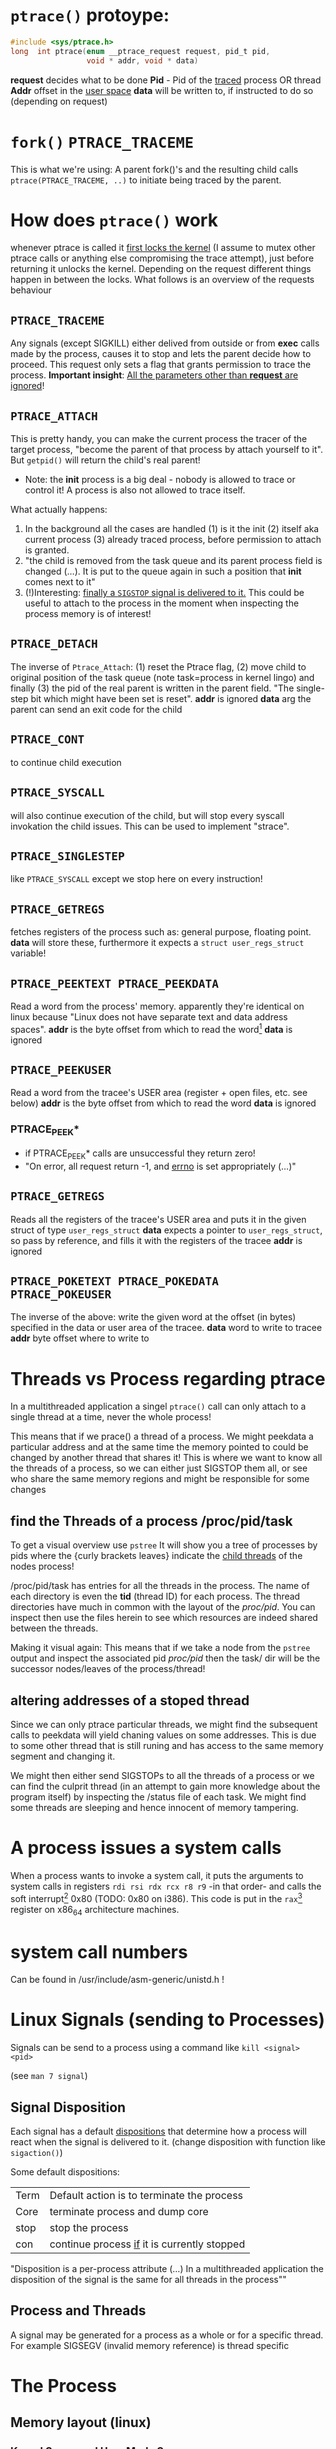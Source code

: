 # sources             http://tldp.org/LDP/LGNET/81/sandeep.html
#                     http://www.linuxjournal.com/article/6210
#                     http://www.hep.wisc.edu/~pinghc/Process_Memory.htm
#                     cffi manual
#                     https://software.intel.com/en-us/articles/introduction-to-x64-assembly
#                     https://en.wikipedia.org/wiki/X86_assembly_language#Syntax
#                     http://duartes.org/gustavo/blog/post/anatomy-of-a-program-in-memory/



* =ptrace()= protoype:
  #+BEGIN_SRC c
    #include <sys/ptrace.h>
    long  int ptrace(enum __ptrace_request request, pid_t pid,
                     void * addr, void * data)
  #+END_SRC

  *request* decides what to be done
  *Pid* - Pid of the _traced_ process OR thread
  *Addr* offset in the _user space_
  *data* will be written to, if instructed to do so (depending on request)

* =fork()= =PTRACE_TRACEME=
  This is what we're using: A parent fork()'s and the resulting child calls
  =ptrace(PTRACE_TRACEME, ..)= to initiate being traced by the parent.

* How does =ptrace()= work
  whenever ptrace is called it _first locks the kernel_ (I assume to mutex other ptrace
  calls or anything else compromising the trace attempt), just before returning it unlocks
  the kernel. Depending on the request different things happen in between the locks. What
  follows is an overview of the requests behaviour

** =PTRACE_TRACEME=
   Any signals (except SIGKILL) either delived from outside or from *exec* calls made by
   the process, causes it to stop and lets the parent decide how to proceed.
   This request only sets a flag that grants permission to trace the process.
   *Important insight*: _All the parameters other than *request* are ignored_!

** =PTRACE_ATTACH=
   This is pretty handy, you can make the current process the tracer of the target
   process, "become the parent of that process by attach yourself to it". But =getpid()=
   will return the child's real parent!
   - Note: the *init* process is a big deal - nobody is allowed to trace or control it!  A
     process is also not allowed to trace itself.
   What actually happens:
   1. In the background all the cases are handled (1) is it the init (2) itself aka
      current process (3) already traced process, before permission to attach is granted.
   2. "the child is removed from the task queue and its parent process field is changed
      (...). It is put to the queue again in such a position that *init* comes next to it"
   3. (!)Interesting: _finally a =SIGSTOP= signal is delivered to it._ This could be useful
      to attach to the process in the moment when inspecting the process memory is of
      interest!

** =PTRACE_DETACH=
   The inverse of =Ptrace_Attach=: (1) reset the Ptrace flag, (2) move child to original
   position of the task queue (note task=process in kernel lingo) and finally (3) the pid
   of the real parent is written in the parent field. "The single-step bit which might
   have been set is reset".
   *addr* is ignored
   *data* arg the parent can send an exit code for the child
   

   
** =PTRACE_CONT=
   to continue child execution

** =PTRACE_SYSCALL=
   will also continue execution of the child, but will stop every syscall invokation the
   child issues. This can be used to implement "strace".

** =PTRACE_SINGLESTEP=
   like =PTRACE_SYSCALL= except we stop here on every instruction!
   
** =PTRACE_GETREGS=
   fetches registers of the process such as: general purpose, floating point.
   *data* will store these, furthermore it expects a =struct user_regs_struct= variable!

** =PTRACE_PEEKTEXT PTRACE_PEEKDATA=
   Read a word from the process' memory.
   apparently they're identical on linux because "Linux does not have separate text and
   data address spaces". 
   *addr* is the byte offset from which to read the word[fn:3]
   *data* is ignored

** =PTRACE_PEEKUSER=
   Read a word from the tracee's USER area (register + open files, etc. see below)
   *addr* is the byte offset from which to read the word
   *data* is ignored

*** PTRACE_PEEK*
   - if PTRACE_PEEK* calls are unsuccessful they return zero!
   - "On error, all request return -1, and _errno_ is set appropriately (...)"

   
** =PTRACE_GETREGS=
   Reads all the registers of the tracee's USER area and puts it in the given struct of
   type =user_regs_struct=
   *data* expects a pointer to =user_regs_struct=, so pass by reference, and fills it with
          the registers of the tracee
   *addr* is ignored

** =PTRACE_POKETEXT PTRACE_POKEDATA PTRACE_POKEUSER=
   The inverse of the above: write the given word at the offset (in bytes) specified in
   the data or user area of the tracee.
   *data* word to write to tracee
   *addr* byte offset where to write to
   
   

* Threads vs Process regarding ptrace
  In a multithreaded application a singel =ptrace()= call can only attach to a single
  thread at a time, never the whole process!

  This means that if we prace() a thread of a process. We might peekdata a particular
  address and at the same time the memory pointed to could be changed by another thread
  that shares it! This is where we want to know all the threads of a process, so we can
  either just SIGSTOP them all, or see who share the same memory regions and might
  be responsible for some changes

** find the Threads of a process /proc/pid/task
   To get a visual overview use =pstree= It will show you a tree of processes by pids
   where the {curly brackets leaves} indicate the _child threads_ of the nodes process!

   /proc/pid/task has entries for all the threads in the process. The name of each
   directory is even the *tid* (thread ID) for each process.
   The thread directories have much in common with the layout of the /proc/pid/.
   You can inspect then use the files herein to see which resources are indeed shared
   between the threads.

   Making it visual again:
   This means that if we take a node from the =pstree= output and inspect the associated
   pid /proc/pid/ then the task/ dir will be the successor nodes/leaves of the
   process/thread!

** altering addresses of a stoped thread
   Since we can only ptrace particular threads, we might find the subsequent calls to
   peekdata will yield chaning values on some addresses. This is due to some other thread
   that is still runing and has access to the same memory segment and changing it.

   We might then either send SIGSTOPs to all the threads of a process or we can find the
   culprit thread (in an attempt to gain more knowledge about the program itself) by
   inspecting the /status file of each task. We might find some threads are sleeping
   and hence innocent of memory tampering.

   
* A process issues a system calls
  When a process wants to invoke a system call, it puts the arguments to system calls in
  registers =rdi rsi rdx rcx r8 r9= -in that order- and calls the soft interrupt[fn:1] 0x80 (TODO:
  0x80 on i386). This code is put in the =rax=[fn:2] register on x86_64 architecture machines.
* system call numbers
  Can be found in /usr/include/asm-generic/unistd.h !




* Linux Signals (sending to Processes)
  Signals can be send to a process using a command like  =kill <signal> <pid>=

  (see =man 7 signal=)

** Signal Disposition
  Each signal has a default _dispositions_ that determine how a process will react when
  the signal is delivered to it. (change disposition with function like =sigaction()=)

  Some default dispositions:

  | Term | Default action is to terminate the process    |
  | Core | terminate process and dump core               |
  | stop | stop the process                              |
  | con  | continue process _if_ it is currently stopped |

  "Disposition is a per-process attribute (...) In a multithreaded application the
  disposition of the signal is the same for all threads in the process"" 

** Process and Threads
   A signal may be generated for a process as a whole or for a specific thread. For
   example SIGSEGV (invalid memory reference) is thread specific
  
* The Process

** Memory layout (linux)

*** Kernel Space and User Mode Space
   The following is on x86, not sure if it still applies to x86_64
  
  First every process contains
  1. the _same_ kernel space
  2. its own user mode space

  Of the roughly 4GB addressable by 32-bit x86, the 1GB can be kernel space and 3GB user
  space.
  
  Via *page tables* each address is mapped to physical memory. Since each process has to
  share its virtual address space with the same fixed kernel space, whenever a user mode
  program tries to touch it a page fault is signaled for example.

  But this also means that "kernel code is always addressable, _ready to handle interrupts_
  _or system calls at any time_". So finally to understand the fixed kernel space:
  whenever a process switch happens, only the user space is what changes!

*** Memory Segment Layout
    The User Mode Space consists of the following distinct _memory segments_, _listed_
    _in address order from highest to lowest_ (btw "growing downwards" means new elements
    append to this space at the one end with the lower address)

    Finally these can be examined by looking at /proc/<pid>/maps!

    1. Stack (grows downwards)
       Contains the pageframes of functions, their environment and whenever you call
       nested functions the stack grows adding a new frame, and the stack is destroyed
       when the function returns
       
    2. Memory Mapping Segment (grows downwards)
       This is where the mapping of shared objects, loaded dynamic libraries and the
       contents of files when needed reside. This portion is filled by using the =mmap()=
       function. Also big object runtime object (by default about 128kb) get dumped
       here. For example if you do huge =malloc()= the area might be mapped here instead.

       Btw it is also possible to create an _anonymous memory mapping_ meaning the the
       area mapped doesn't correspond to any actual file, for example when using program
       data or perhaps creating new buffer in Emacs before saving it to an actual file.

       (sbcl note: when you load libc.so to create bindings to it with cffi, you can see
       that it has been indeed mapped into the memory segment by looking up /proc/<pidof
       sbcl>/maps because it occures right under the [stack:] portion of addresses !!!)

    3. the Heap (grows upwards to the Memory Mapping segment!)
       This is where runtime object live! Whenver you create an object with the =new=
       operator or simply to a c =malloc()=. (So this is where we will focus our ptrace
       process manipulation efforts!)
       
       If the Heap runs out of space, it can be enlarged with =brk()= _system call_ (so
       the kernel must get involved at this point. Heaps are complex to implement having
       to deliver efficiency and speed and avoid fragmentation

    4. BSS segment
       stores the contents declared _uninitilized static global variables_ (static int
       x;). These might be useful!

       (BSS stands for "Basic Service Set" if you must know!)

    5. Data segment
       stores the _initialized_ i.e. with definition of declared _static global_
       _variables_ (meaning in the source code it already is initilized: static int =
       22;). This also means it is _not anonymous_ mapping to the values in the programs's
       binary image!! This is also explains why you will find initilizes static variables
       in the executable binary file with a hex-editor.

    6. Text segment
       stores the executable with its machine code instructions and String literals.
       Hm, writes to this area cause segmentation faults to avoid pointer bugs.
       (This might mean that Lisps image based development is a Heap/mmap() Memory Mapping magic
       show.)

    "Data Segment",
    people sometimes refer to the Heap + BSS + Data Segment as the simple "data segment"

*** Memory Segment tools
    =nm <obj-file.o>=
    will list symbols from an object files and also to which memory segment they belong!
    

*** ALSR - Adress Space Layout Randomzation
    The above memory segments used to start at exactly the same virtual addresses.
    This made them vulnerable to exploits. So nowadays modern operation systems employ
    ALSR, adding a random offset to these address.

    From what I could gather ALSR is only applied at process initilisation, so far, and
    doesn't apply at run-time or at process switching. There was a paper on ASLR
    Re-Randomization, but a paper is for the future..
    
    It can be easily disabled see (below) but it might be not necessary if it only
    occurs once the process is created since we always will try to ptrace it once
    its created.


  

*** Getting the memory segment addresses (Linux)
    So apparently /proc is the userspace interface to process information,
    and should be used to read out process information. Functions like
    find_task_by_vpid() and basically all not well documentation syscalls
    are as a rule of thumb _not_ for userspace.

    So we will parse /proc/<pid>/maps directly! 
    
    
** contains
   - program counter
   - all the CPU's registers
   - process stack (containing temporary data) such as:
     - routine parameters
     - return addresses
     - saved variables

** User Area + Contents
   is a reagion of the process' memory that contains information about:
   - open files
   - current directory
   - signal action
   - "accounting information"

   
  

* Implementation Efficiency
** Finding a byte pattern in an array fast enough
   Is basically the problem we're trying to solve. `find-match-address-partial'[fn:4] tries
   to fix this problem.

** Problem Size
   
   The real world example involves an address range of 200 Million. Just `peekdata' over
   such a range, byte-wise, takes a long time

   Ideas (from easy to hard implementation):

   1. use (ptrace ...)directly as it is an order of magnitude faster than (peekdata ..)
      faster.
      Test done: using _(ptrace ) directly is roughly _6.3 times faster_
   2. Compare with raw C ptrace scans, if just peekdata is already an overhead than
      try to readout the whole processmemory range to, disc/array with "pread" or
      something like that
   3. try multithreading it (bordeaux-thread). This would be the hardest to implement
      but it would be great to finally have a real reason to use it
      
** profiling results ENDS-WITH-BYTES? vs NEO-ENDS-WITH-BYTES?
   The crucial point is to finding out `ldb' existed and `integer-length'
   Also just ldb the whole bits in one go, and not byte-wise... which was also
   off-by-one wrong.

*** Profiling data, results

    This is from using TIME and slime-profile-package slime-profile-report

    Btw if you're done profiling use slime-UNprofile-all !
   
;; profiling data:
;; *from-addr* to *to-addr* is a range of 1-Million addresses. So only about 0.5% of
;; the realworld problem size we will face with this system.
;; 5.3 Seconds is too long. (* 5.3 200)
;; (time (length (find-match-address-partial #xb7 *from-addr* *to-addr*)))
;;
;;*** with integer->bit-vector

;;   seconds  |     gc     |     consed    |   calls   |  sec/call  |  name  
;; ---------------------------------------------------------------
;;      3.444 |      0.119 | 1,502,503,360 | 2,000,002 |   0.000002 | INTEGER->BIT-VECTOR
;;      0.834 |      0.034 |   648,617,776 | 1,000,001 |   0.000001 | BIT-MASK-PADDING
;;      0.363 |      0.000 |    16,675,984 | 1,000,001 |   0.000000 | PTRACE
;;      0.320 |      0.004 |    33,613,056 | 1,000,001 |   0.000000 | ENDS-WITH-BYTES?
;;      0.213 |      0.000 |    14,320,080 | 1,000,001 |   0.000000 | PEEKDATA
;;      0.044 |      0.000 |             0 | 1,000,001 |   0.000000 | PTRACE-SUCCESSFUL?
;;      0.000 |      0.000 |           848 |         1 |   0.000000 | FIND-MATCH-ADDRESS-PARTIAL
;; ---------------------------------------------------------------
;;      5.218 |      0.157 | 2,215,731,104 | 7,000,008 |            | Total
;;
;; estimated total profiling overhead: 4.82 seconds
;; overhead estimation parameters:
;;   1.2e-8s/call, 6.88e-7s total profiling, 3.22e-7s internal profiling

;; *** using `NEO-ends-with-bytes?' !!!! [WINNER]
;;   seconds  |     gc     |    consed   |   calls   |  sec/call  |  name  
;; -------------------------------------------------------------
;;      0.318 |      0.003 |  16,285,168 | 1,000,001 |   0.000000 | PEEKDATA
;;      0.289 |      0.004 |  15,955,120 | 1,000,001 |   0.000000 | PTRACE
;;      0.247 |      0.014 | 144,133,200 | 1,000,001 |   0.000000 | BITS-IN-NUMBER
;;      0.117 |      0.000 |           0 | 1,000,001 |   0.000000 | BYTES-IN-NUMBER
;;      0.007 |      0.000 |           0 | 1,000,001 |   0.000000 | PTRACE-SUCCESSFUL?
;;      0.000 |      0.000 |      32,768 |         1 |   0.000000 | FIND-MATCH-ADDRESS-PARTIAL
;;      0.000 |      0.000 |  15,168,704 | 1,000,001 |   0.000000 | NEO-ENDS-WITH-BYTES?
;; -------------------------------------------------------------
;;      0.978 |      0.021 | 191,574,960 | 6,000,007 |            | Total
;;
;; estimated total profiling overhead: 4.13 seconds
;; overhead estimation parameters:
;;   1.2e-8s/call, 6.88e-7s total profiling, 3.22e-7s internal profiling
 

;;*** with lispforum-integer->bit-vector
;;  seconds  |     gc     |     consed    |   calls   |  sec/call  |  name  
;; ---------------------------------------------------------------
;;      2.077 |      0.100 | 1,047,853,824 | 1,000,001 |   0.000002 | LISPFORUM-INTEGER->BIT-VECTOR
;;      1.039 |      0.043 |   657,010,064 | 1,000,001 |   0.000001 | INTEGER->BIT-VECTOR
;;      1.021 |      0.025 |   655,109,376 | 1,000,001 |   0.000001 | BIT-MASK-PADDING
;;      0.270 |      0.000 |    16,348,576 | 1,000,001 |   0.000000 | PTRACE
;;      0.218 |      0.000 |    13,468,528 | 1,000,001 |   0.000000 | PEEKDATA
;;      0.201 |      0.000 |    29,877,824 | 1,000,001 |   0.000000 | ENDS-WITH-BYTES?
;;      0.041 |      0.000 |             0 | 1,000,001 |   0.000000 | PTRACE-SUCCESSFUL?
;;      0.000 |      0.000 |           240 |         1 |   0.000000 | FIND-MATCH-ADDRESS-PARTIAL
;; ---------------------------------------------------------------
;;      4.867 |      0.168 | 2,419,668,432 | 7,000,008 |            | Total


;;Evaluation took: just `ends-with-bytes?'
  ;; 4.836 seconds of real time
  ;; 4.846667 seconds of total run time (4.600000 user, 0.246667 system)
  ;; [ Run times consist of 0.107 seconds GC time, and 4.740 seconds non-GC time. ]
  ;; 100.23% CPU
  ;; 16,478,953,784 processor cycles
  ;; 2,247,740,896 bytes consed

;; Evaluation took:
;;   0.309 seconds of real time
;;   0.310000 seconds of total run time (0.080000 user, 0.230000 system)
;;   [ Run times consist of 0.003 seconds GC time, and 0.307 seconds non-GC time. ]
;;   100.32% CPU
;;   1,052,773,168 processor cycles
;;   31,844,240 bytes consed
  

;; FINAL COPARISON

;; Evaluation took: `ends-with-bytes'
;;   8.732 seconds of real time
;;   8.743333 seconds of total run time (6.223333 user, 2.520000 system)
;;   [ Run times consist of 0.153 seconds GC time, and 8.591 seconds non-GC time. ]
;;   100.13% CPU
;;   29,758,796,854 processor cycles
;;   2,247,718,016 bytes consed
  
;; 17
;;   seconds  |     gc     |     consed    |   calls   |  sec/call  |  name  
;; ---------------------------------------------------------------
;;      3.737 |      0.092 | 1,533,066,304 | 2,000,002 |   0.000002 | INTEGER->BIT-VECTOR
;;      0.982 |      0.061 |   655,445,312 | 1,000,001 |   0.000001 | BIT-MASK-PADDING
;;      0.208 |      0.000 |    16,021,792 | 1,000,001 |   0.000000 | PTRACE
;;      0.148 |      0.000 |    27,750,256 | 1,000,001 |   0.000000 | ENDS-WITH-BYTES?
;;      0.000 |      0.000 |    15,434,352 |         1 |   0.000000 | FIND-MATCH-ADDRESS-PARTIAL
;; ---------------------------------------------------------------
;;      5.075 |      0.153 | 2,247,718,016 | 5,000,006 |            | Total

;; estimated total profiling overhead: 3.37 seconds
;; overhead estimation parameters:
;;   6.e-9s/call, 6.7400003e-7s total profiling, 3.3199998e-7s internal profiling

;; Evaluation took: `NEO-ends-with-bytes' ;; using spec function `integer-length' and `ldb'
;;   1.862 seconds of real time
;;   1.863332 seconds of total run time (0.773333 user, 1.089999 system)
;;   [ Run times consist of 0.007 seconds GC time, and 1.857 seconds non-GC time. ]
;;   100.05% CPU
;;   6,345,773,994 processor cycles
;;   31,785,104 bytes consed
  
;; 17
;;   seconds  |     gc     |   consed   |   calls   |  sec/call  |  name  
;; ------------------------------------------------------------
;;      0.291 |      0.000 | 16,452,384 |         1 |   0.290999 | FIND-MATCH-ADDRESS-PARTIAL
;;      0.235 |      0.007 | 15,332,720 | 1,000,001 |   0.000000 | PTRACE
;;      0.000 |      0.000 |          0 | 1,000,001 |   0.000000 | NEO-ENDS-WITH-BYTES?
;; ------------------------------------------------------------
;;      0.526 |      0.007 | 31,785,104 | 2,000,003 |            | Total

;; estimated total profiling overhead: 1.35 seconds
;; overhead estimation parameters:
;;   6.e-9s/call, 6.7400003e-7s total profiling, 3.3199998e-7s internal profiling

   


   
   
* Footnotes

[fn:1] a soft interrupt is to be contrasted by a hardware interrupt. Both are like a
function that takes highest priority and interrupts every other non-interrupt execution of
instruction. A hardware interrupt is issued by hardware, a soft interrupt is issued by the
program code.
Examples - hardware interrupt:
1. telling the CPU when I/O components are available - instead of a spin lock solution
2. watchdog circuits - tell the CPU if some hardware component is not working properly
   these are interrupts are highly critical. Interupts have a priority hierarchy scheme so
   that these kind of interrupts can get handled before others.
Examples - software interrupt:
1. system calls!
2. Programming language Exception system is handled through software interrupts! Such as
   division-by-zero

[fn:2] on i386 this is the =eax= register - a 32bit register

[fn:3] the size of a word is architecture and OS dependent: on x86_64 Linux it is 64bit

  
[fn:4] name might be subject to change, this function takes a value like #xabcd and
searches for it over an address range that is used as index to memory with `peekdata'


* gcc

** =gcc -g=
   "with this option the compiler and linker will generate and retain symbol information
   in the executable itself"
   For example loading the executable with =gdb= allows to associate the sourcecode files
   with the produces assembly. =(gdb) info line 12= for example, will show at what address
   in the process memory those are mapped to.
   Though since we can read out the instruction pointer we can pass that address to gdb
   and get the assembly pointed at !
   For exmaple:
   =(gdb) disassembly 0x400500= 
   
* Disable Adress Space Layout Randomzation (ASLR)
  On Linux:
  =echo 0 > /proc/sys/kernel/randomize_va_space=

  Now if you have a C program with a malloc()'d pointer try to print its address.
  By default, meaning with enabled ASLR, the address pointed to will be different
  on each execution of the program.
  But if you disable ASLR, like done above, you will see the the address will always
  be the same!!

  Now if you run the address lookup in an endless loop, you will see that regardless
  of ASLR the address will stay the same during runtime, meaning that ASLR is only
  applied once, on process creation!


* functions and headerfiles
  To find the header file for a function use the cmd line =man=

  For example, in what header file is sbrk(), try

  #+BEGIN_SRC shell
      man 2 sbrk
  #+END_SRC

  In the *SYNOPSIS* section, one of the first lines, it will show
  #include <unistd.h>. Great!
  
  If you look at =man man= you will find that the second number argument can be
  used to look up differnt section of the manual. For example "3" refers to Library calls.

  So for =abs(num)=, man 2 abs won't find anything, since =abs()= is not a system call
  but =man 3 abs= will be more successful. This is especially useful to know when a name
  can refer to two different manual entries such as =man 1 kill= and =man 2 kill=

  | man <num> | manual section                                            |
  |         1 | Executable programs or shell commands                     |
  |         2 | syscalls                                                  |
  |         3 | library calls                                             |
  | non given | will look in all section in the order 1 8 3 0 2 5 4 9 6 7 |

  Finally when you call =man ptrace= for example the header will read: =PTRACE(2)=. The 2
  refers to the manual section 2, as ptrace is indeed a syscall!
  
* /proc/pid/maps memory layout
  "A file containing the currently mapped memory regions and their access permissions"
  from =man proc=.  shows the virtuel address space of a process and its protection
  (read,write,executable).  See the function in util.c called =find_readable_memory= to
  find the regions corresponding with 'r' as in 'r'eadable For example the first row of
  /proc/pid/maps:

| start-end of virtual | permission            |   offset |    dev |   inode | pathname     |
| address              | last one is p=private |          |        |         |              |
|                      | or  s=shared          |          |        |         |              |
| 00400000-00401000    | r-xp                  | 00000000 | 103:03 | 8529909 | /path/to/exe |
|                      |                       |          |        |         |              |

permission, can be changed using the =mprotect= syscall
When a process violates its memory access then a SIGSEGV (segmentaiton fault) is issued by
the kernel.
TODO: not sure if permission hinders PTRACE_POKE* in any sense, as it didn't hinder it on
'w' lacking regions.. might be because I was using a sudo (root privilege sudo command)
tracer process to do so..?

dev, pathname and inode,
help us find the file on the disc that this process was fed data from (I think this is the
executable)

offset,
is the offset into the file we wrote into memory and mapped with virtual addresses

pathname,
this one is useful for example "[stack]" might be the area containing the dynamic object,
so if you want to =ptrace()= a particular runtime object, this is where we
might find them

** pathname and hexaddress in memory:
you can peek_data the instructions and the search them in the executable, they're usually
in order. But very important when you search the address you have to consider if you're
machine uses big- or little-endian. I think most machines use little-endian. Because now
a peekadress might return: 200b5b058901c083
but the address is laid out in memory differently
PEEKDATA:  200b 5b05 8901 c083 
in memory: 83c0 0189 055b 0b20

in the hexeditor a word is in fact a halfword it seems, just look at the last entry in the
PEEKDATA row is c083 and in memory it is the leading chunk, we start with the least
significant portion of a datum (little endian). Because we have broken down the datum in
in 4x4hex value. We get 4 halfword because 0xffff can represent up to 16⁴ or 2¹⁶ aka 16
bit (halfword).

The definition of a "word" is not very rigid, but in the literature I use, a word is 32bit,
double word 64bit and consequently a halfword is 16bit. Alas in ptrace()'s man page the
"word" is used and annoted as being architecture dependent.

* gdb
** useful commands

   | print <var>  | print value of var                                      |
   | print &<var> | print address of var! useful for veryfing with peekdata |
   |              |                                                         |

* assembly

** syntax
   x86 assembly has two main syntax branches:
   1. /intel syntax/ - prevalent in the Windows world and
   2. /AT&T syntax/ - prevalent in the Linux world, hence the one =gdb= uses

   |                 | AT&T                                  | intel                      | comment |
   | Sigils          | $<immediate value>, %register         | automatic recognition      |         |
   |                 |                                       |                            |         |
   | parameter order | mov <src>, <destination>              | mov <destination>, <src>   | *sigh*  |
   |                 |                                       |                            |         |
   | parameter size  | mnemonic suffixes e.g. addl           | register used imply size!  |         |
   |                 |                                       | rax,eax,ax,al are q,l,w,b  |         |
   |                 |                                       |                            |         |
   | addresses       | disp(base,index,scale)                | all arighmetic expressions |         |
   |                 |                                       | are written in [brackets]  |         |
   |                 | movl mem_location(%ebx, %ecx,4), %eax | mov eax, [ebx + ecx*4 +    |         |
   |                 |                                       | mem_location]              |         |

  
** display the assembly of any executable
   Even prints the machinecode assembly mapping!

   =objdump -d <program>=

   

* x64 Assembly - general notes
  
  | byte             | 8bit     |
  | word             | 16 bit   |
  | double word      | 32 bit   |
  | quadword (qword) | 64 bits  |
  | double quadword  | 128 bits |


** Registers
  We have the general purpose registers, that we know from user-regs-struct
  
  First 8 general purpose Registers: RAX, RBX, RCX ... RSP

  | RAX | access full 64bits                                |
  | EAX | access first 32bits                               |
  | AX  | first 16 bits                                     |
  | AL  | of the AX access the lower byte (aka first 8 bits |
  | AH  | the higher, 2nd, byte of AX                       |

  you can see this in action when you diassemble 0x400500 the bin/spam binary
  by replacing the x type accordingly

  | int x             | add $0x1 %eax |                                 |
  | long long x       | add $0x1 %rax |                                 |
  | short x or char x | add $0x1 %eax | hmm the compiler doesnt care !  |


  The new registers can be accessed in a similar manner R8 thorugh R15

  | R8  | quadword (64bits)    |                                                 |
  | R8D | lower dword (32bits) |                                                 |
  | R8H | higher dword         |                                                 |
  | R8W | lowest word          |                                                 |
  | R8B | lowest byte          | this is "MASM" (microsoft) style, "Intel style" |
  |     |                      | is R8L, note there is no R8H                    |


  RIP,
  points at the _next instruction_ this might be important to remember when
  you want immdiate changes while singlestepping!
  
  RSP,
  points to last item pushed onto stack, _which grows toward lower addresses_
  Used to store return values of function in high-level languages (C etc.)

  RFLAGS, (formed from x86 32bit register EFLAGS, so EFLAGS value can't be used
  directly..?),
  contains stores flags used for results of operations and for controller the cpu.
  Some of the most useful flags include information on:
  1. operation generated a carry or borrow
  2. last byte was even number of 1's
  3. result was zero
  4. most significunt bit of result is 1
  5. Overflow on signed operation

  FPU - floating point unit,
  contains the eight registers FPR0-FPR7, status and control register.
  The FPR0 to FPR7 registers share space with the 64-bit MMX registers.
  

  SIMD Architecture,
  instruction execute a single command on up to 8 pieces of data. Which might be
  troublesome when finding the instruction, or data, we wish to change.

  Also some "extensions" such as SSE2 SSE3 etc. _include opertions for_pre-fetching_
  _memory_ (for performance reasons) might proof tricky. How can they be recognised?
  Is this immediately apperent in the instruction name?


  a short overview of _some command sets_ and _which registers_ they operate on
  This is helpful, knowing that the general purpose registers are never used for
  this.

  | Technology      | Register size/type | items in parallel |
  | MMX             | 64 MMX             | 8, 4, 2, 1        |
  | SSE2/SSE3/SSSE3 | 64 MMX             | 8, 4, 2, 1        |
  These are not all, nor fixed. For examle just "SSE" may operate on 64 MMX and 128 XXM!

  Tools and caveats,
  _Some assemblers reverse source and destination_ (remember how peekdata order of
  args didn't match with the output _sequence of args to opcodes_ from gdb disas!)



** Instructions

   Addressing
   Modes The usual: immediate (literal numbers),direct (content of registers),
   indirect(use adresses of registers).

   Some Opcodes:
   | Opcode | Meaning          |
   | CMOV   | conditional move |
   | JE     | jump equal       |
   | JC     | jump carry       |
   | LOOP   | loop with ECX    |
   | NOP    | No operation     |

   LOOPing,
   instruction is used by decrementing RCX, ECX or CX depending on range
   JNE if the result is 0. (testing this with a very simple for-loop _did not_
   _use *CX_!)

   floating point opcodes,
   usually start with F

** operating system

   Althogh 64bit system allow addressing 64 bytes, no current CPUs can implement
   accessing all 16 exabytes 18.446.744.073.709.551.616, how weak is that!

   The AMD architecture only _uses the lower 48bits_ of an address, while the
   bits 48 through 63 must be a copy of bit 47 or the cpu raises an interrupt.

   Thus the _address range_ is in effect _0 to 00007fff'ffffffff_

   (!) which explains why the stack pointer of user-regs-struct is close to that
   limit (remember the stack pointer grows downwards!):
   7fff9338e0e0    rsp of this emacs session of the time of writing
   7fffffffffff    highest address


   
* disassembly hacking
  =(gdb) disas /r main= Shows not only the mnemonics but also the associated process data!!
  returns the disassembly of the main function. The striking oberservation is the way it
  is formated regarding the spacing of addresses. It is important to note that different
  instruction make up a smaller or bigger instruction size!! (You can tell by the <+xyz>
  column and the process data after

  Example from (dspm)
   0x00000000004004ed <+0>:	55	push   %rbp
   0x00000000004004ee <+1>:	48 89 e5	mov    %rsp,%rbp
   0x00000000004004f1 <+4>:	89 7d fc	mov    %edi,-0x4(%rbp)
   0x00000000004004f4 <+7>:	48 89 75 f0	mov    %rsi,-0x10(%rbp)
   0x00000000004004f8 <+11>:	eb 0f	jmp    0x400509 <main+28>
   0x00000000004004fa <+13>:	8b 05 64 0b 20 00	mov    0x200b64(%rip),%eax        # 0x601064 <x>
   0x0000000000400500 <+19>:	83 e8 01	sub    $0x1,%eax
   0x0000000000400503 <+22>:	89 05 5b 0b 20 00	mov    %eax,0x200b5b(%rip)        # 0x601064 <x>
   0x0000000000400509 <+28>:	8b 05 4d 0b 20 00	mov    0x200b4d(%rip),%eax        # 0x60105c <flagg>
   0x000000000040050f <+34>:	3d cd ab 00 00	cmp    $0xabcd,%eax
   0x0000000000400514 <+39>:	74 e4	je     0x4004fa <main+13>
   0x0000000000400516 <+41>:	8b 05 48 0b 20 00	mov    0x200b48(%rip),%eax        # 0x601064 <x>
   0x000000000040051c <+47>:	5d	pop    %rbp
   0x000000000040051d <+48>:	c3	retq   

   The addresses are thus alligned variably! The PUSH operation only needs a single byte!

   As you might notice the first 3 MOV instruction don't seem to have the same
   opcode. Well first of all there ARE differnt opcode for MOV instructions (see
   "Instruction Set Reference"), but in this case the "89" is the opcode for MOV and in
   the <+1> and <+7> line the leading 48 is in fact a _"rex prefix"_ for 64 bit operands and
   registers (%rbp and %rsp are GPRs), that means the the MOV in the <+4> line is a 32bit
   MOV!

   _The rex prefix is a prefix for the opcode byte_ and indicates that 64 bit operands
   or GPRs or FPRs registers will be used.

** disassembly process hacking
   Consider the output:
   
   0x0000000000400558 <+43>:	74 e4	je     0x40053e <main+17>
   0x000000000040055a <+45>:	8b 05 fc 0a 20 00	mov    0x200afc(%rip),%eax  # 0x60105c <flagg>
   0x0000000000400560 <+51>:	89 c6	mov    %eax,%esi

   If we want to change the value of the variable flagg, gdb's disas output helpfully puts
   it there in clear text. Refering to it is a bit tricky. It is moved to EAX in line
   <+45>. It is refered to with the disp(base,index,scale) address notation. Since it is
   just disp(base) though it is a simply:

   0x200afc+%rip = &flagg

   But, the what value is %rip? The obvious answer is wrong, it is not 0x40055a like the
   address of the current instruction beginning. But rather _rip points to the next_
   _instruction_ So whenever you read assembly that wants to use the contets of %rip,
   you need to remember that it refers to the next instruction, after the one it is
   refered one.
   
   so to refer to flagg in this example
   (peekdata (+ #x200afc (+ (rip-address) <next-instruction-offset>)))
   and to change it, call pokedata accordingly

   This changes `flagg' for every subsequent instruction! As we change it directly
   in its memory location!

   The location of a variable in memory depends whether it's content are created at
   runtime (heap, mmap), it is static (BSS) or known at compile time (data, text) finally
   some languages, like Lisp, make the location of a variable difficult to figure out
   TODO: test if changing it in a register will write the changed value back
         to memory? This might be an issue of modyfing the register, like
	 rip where changes change effect only on the next instruction... Think
	 register and their value in assembly program-flow-charts!
   
** disassembly doing it all again, a few months after hiatus..
  if (peekdata #x400500) is 200B5B058901C083 and the next instruction is #x400503, then
  the instruction is only #x400500 + 3 bytes long!  One byte can be represented by two hex
  numbers so of the 200B5B058901C083, only 6 places count a :least endian representation,
  we have to read instruction in backwards "380C109850B5B002" no, not quite!  the tricky
  thing to know is that little endian pertains _byte_ order so if 1024 is represented as
  #x400 then in memory it will be layed out as 0 0 4 0 The first two zeros are the first
  byte 4 and 0 is the 2nd byte. We start with the least significant of the #400 namely
  "00" and the then we move to the next byte "04"
  
  So lets go back to our example
  200B5B058901C083 represented as bytes
  20 0B 5B 05 89 01 C0 83
  first we can make a surefire cut though! Because #x400503 is the next instruction
  and it is only 6 hex numbers appart, called peekdata should return some overlapping
  data!
  (peekdata #x400503) ==> 58B00200B5B0589
  
  lets compare the two
        200B5B058901C083
   58B00200B5B0589    !!!oooooh, hooohooo

  Oh! they overlap in a different way I imagined they would..
  Now even more surprising is:
  (peekdata #x400500) ==>       200B5B058901C083
  (peekdata #x400501) ==>       200B5B058901C0
  (peekdata #x400502) ==>  -74FFDFF4A4FA76FF    ;; what the..?
  (peekdata #x400503) ==>  58B00200B5B0589
  
  let's keep that (peekdata #x400502) output in mind. It might be an issue of
  representing a number as twos-complement. It should be avoidable by only issuing
  peekdata at portions the instructionp pointer rip will point to!

  Moving along, only 6 bytes make up the instruction. But which 6?
  It should be obvious now that those must be the bytes that went missing
  with increasing hex-number calls so:
  01 C0 83
  And because we use :little-endian, it is in fact
  83 C0 01
  Now which instruction is this??
  Well after redicovering that I already did a lot of good progress on this same
  issue some months ago before before my hiatus on this project, calling
  gdb bin/spam and then (gdb) disas /r main
  lets us see an output of the process data that directly is translated to assembly
  for us!!!
  83 C0 01  add $01, %eax
  
  Feeding the above into another disassembler online reveals that
  C0 = EAX
  and 01 = $01
  ... so the gdb output doesn't seem to intend to mirror the machinecode byte sequence
  and might always put out arguments to some rule order

** disassembly api for lisp
  <k-stz> hey asm newb here, trying to find an api/library that will let me
          disassemble machinecode. (x86_64 littleendian). so that foo(83 c0 01)
	  => add $01 %eax
  <anon0> RTFM, its only 
  <anon1> k-stz: https://github.com/jonwil/unlinker/tree/master/udis86  [00:41]
  <k-stz> anon1: thank you looks good  [00:42]
  <k-stz> Furthermore I'm attempting to read out the machine code out of a live
	  process, using the instruction pointer. I wonder if i might run into
	  some pitfalls where the same bytes will translate to something
	  different depending on say context..?   [00:46]
  <anon2> k-stz: the only context you need is the operating mode (16/32/64
	   bits)  [00:48]
  <anon2> and you need to start from the instruction pointer of course	   
  <k-stz> anon: thanks
  
** udis86
   https://github.com/jonwil/unlinker/tree/master/udis86
   I read that the format needs to be XML somewhere.. so its looking bad already
** operating mode (assembly)
   What is the operating mode and how can it affect how machinecode will be
   interpreted by the CPU? Finally how to tell in which operating mode a process
   is, and do I have to perhaps change it?

   
   

* Instruction Set Reference
  This is quite helpful
  http://www.intel.com/content/dam/www/public/us/en/documents/manuals/64-ia-32-architectures-software-developer-instruction-set-reference-manual-325383.pdf

* CFFI
  "Bindings [to C] are written in Lisp. They can be created at-will by Lisp programs. Lisp
  programmers can write new bindings and add them to the image (...)
  The only foreign library to load is the one being wrapped- the one with pure C interface; no
  C or other no-Lisp compilation is required."

  Because CFFI can only deal with .so files, a summary follows:

** C - .a and .so files
  shortly put .a are static linked libraries and .so dynamic linked libraries

  .a statically linked:
  This means when a program is linked against it, and the library changed, the program
  needs to be compiled again for it to use the new library. Because the _linking only_
  _takes place once, statically, during compilation_
  If the .a static library changes the program needs to be compiled again, against it for
  the changes to be available to the program

  .so dynamically linked:
  only .so libraries can by dynamically linked when compiling a program. That means
  that once the compilation is complete and the .so library changes in the future,
  the changes will be immediately available to the program because the linking
  is dynamically taking place _at runtime of the application_

** .a .so how does it matter to CFFI?
   Because only shared object files "*.so" can by dynamically loaded into the
   Lisp image for binding creation

** creating .so libraries
   Only differs from regular compilation in the command line switches
   
   =gcc -shared -fPIC -g test.c -o bin/libtest.so=
   
   where =-shared -fPIC= suffices

   I.e. a shared libraries (and also .a files) can be created from any source files

** Creating C bindings from any .so file!!
   All we need is an .so file, and here is how it works:

   1. First we _describe how to load a shared library_ into the Lisp image with
      =define-foreign-library=
      
#+BEGIN_SRC common-lisp
  (define-foreign-library libc-definition-name
    ;; where to fetch the .so files on :unix systems:
    (:unix (:or ;"libc-2.19"
	    "libc.so"
	    "/lib/x86_64-linux-gnu/libc-2.19"))
      ;; default search location - if all fails
      (t (:default "/lib/x86_64-linux-gnu/libc-2.19"
	     "/usr/lib/libc.so")))

#+END_SRC
   2. Then we _actually load the described library_ into the Lisp image

#+BEGIN_SRC common-lisp
  (use-foreign-library libc-definition-name)
#+END_SRC      

   3. And now we can _create the bindings to the functions we care about_

#+BEGIN_SRC common-lisp
  (defcfun ("abs" absoluto) :int (flags :int))
  ;; "abs" is the name of the clib function where `absoluto' refers to the name we can
  ;; invoke it with in the lisp code (as `abs' is already a function in Common Lisp!)
  ;; :int = return-value
#+END_SRC

** How can we create bindings for a function when all we did is load the binary shared object?
   The binary *.so file indeed contains all the metadata necessary to refer to by the
   functions name to the machinecode therein!

   The command line tool =nm= lets us see the symbols of an object file, the output of,
   for example =nm libtest.so= returns among other:
   #+BEGIN_SRC shell
                         w _Jv_RegisterClasses
         00000000000006e5 T main
                          U printf@@GLIBC_2.2.5
         0000000000000630 t register_tm_clones
         0000000000000711 T returnsTwo

   #+END_SRC

   There might be some useful info in there pertaining address offset of particular
   functions. (And where to find functions of interest in the process' memory via ptrace!)
 
   For example "T" in the 2nd column means that the particular symbol is in the text/code section

** Pointer and Memory allocation

*** Allocating Memory "Lisp dynamically" and "C dynamically"
   =with-foreign-object= is sometimes called cynamic allocation in Lisp,
   because the object created (allocated) therin only has dynamic extent. Dynamic extent
   in Lisp means that the object lives only in the extend of the (with-foreign-object
   <body>) body. Much like the =let= bindings of special veriables

   =foreign-alloc= on the other hand is _what C calles "dynamic" allocation_. The object
   get allocated to the heap and stay there unless freed by =foreign-free= !!
   In C these kind of objects are created with =malloc()= and firends.

*** Accessing Foreign Memory
    We should always keep in mind that C imposes the semantic on all data that it is
    really just all arrays. Pointers are represented as arrays as well.

    In Lisp we will derefernence pointers with =mem-aref= and =mem-ref= !! Just like
    =AREF= those are SETFable places!!

    "To decide which one to use, consider whether you would use the array index operator
    [n] or the pointer dereference * in C; use mem-aref for array indexing and mem-ref
    for pointer dereferencing."

*** pass by reference
    C code:
    #+BEGIN_SRC C
      int x = 77;
      printf("%d\n", x); // => 77
      passByReference(&x); // sets x = 2
      printf("%d\n", x); // => 2
    #+END_SRC

    Common Lisp translation (but with just Lisp's dynamic allocation):
    #+BEGIN_SRC common-lisp
      (with-foreign-pointer (x-ptr 4)	    ;; 4 = size of int
        (setf (mem-ref x-ptr :int) 77)	    ;; x = 77
        (print (mem-ref x-ptr :int))
        (passbyreference x-ptr)
        (print (mem-ref x-ptr :int)))
    #+END_SRC

** temporary root priviledge for ptrace
   Now because ptrace() is a system call it requires root privilege. To successfully call
   it in lisp requires for lisp to be run as root. There is no other way, _you need to_
   _start the lisp program with root privilege._
   For securities sake it you can _use another system call_ to _turn off root privilege at_
   _runtime_ and turn it back on again. *This only works when the process was started as
   root to begin with!!

   The systemcall to toggle root priviledge is, =seteuid()=

   #+BEGIN_SRC common-lisp
     ;; This only works if you run the lisp program as root to begin with!
     ;; turn on root priviledge
     (sb-posix:seteuid 0)
     ;; do your thang
     (ptrace-or-another-root-priviledged-call)
     ;; become root again
     (sb-posix:seteuid 1000)
   #+END_SRC

   




* Little Endian
  Way of laying out a datum that needs more than one byte to be represented.
  Consider the C integer 33, which needs 32 bits/4 bytes to be represented

  0000 0000 0010 0001 
  1    2    3    4 bytes!

  In what order can we write these 4 bytes in memory? Well there are two schemes
  the above is big-endian because the most significant byte (big) is the first
  and the least significant the last.

  With little endian we put the least significant byte first, so the above
  integer would be represented like so

  0001 0010 0000 0000
  1st  2nd  3rd  4th byte

  each byte has an own address and here 0001 has the first(smaller) address than
  0010.

** Finally what does it matter to this project?
   (peekdata hexhex-value) => 0x200B17058901C083
   than in what way is the above layed out in memory,
   out of the following

   (1) 200B 1705 8901 C083
   (2) 20 0b 17 05 89 01 c0 83
   (3) 83 c0 01 89 05 17 0b 20

   If you chose 3 and thought that 1 is just silly than you're goddamn right.
   Remember that two hex make a byte #xff => 255 => #b11111111

   _the following has been only tested for bin/spam_
   You can actually find the instructions of bin/spam that you fetched with
   (peekdata...) if you look at bin/spam with a hexeditor. If the
   peeked address is #400500 then you will find the byte order in question
   at byte 500 and the following!
   

* Cheat Engine
  cl-ptrace can be used to hack games just like a cheat engine. There are some methods
  that can be used. In the following I will list what works, or what I want to try next.

** Sieve Addresses method
   Just like scanning a savefile for the "player money" value, we can simply
   scan the memory of the process by doing (find-value-address <current-money>)
   we can filter all addresses that might store the money value.
   Then we can resume the game, get some money, or lose it, and search again
   but this time over the sieved out values.

   Now if those values match we have a strong inkling that those addresse might store
   our money value and we can either do more tests, narrowing down the addresses or
   go ahead and try to inject the money we want with (pokedata ..) and see if it
   changes ingame.
   
*** Problems with address sieving: huge Adress range
    1. The Addressspace of modern Compmuter is huge (expt 2 64), simply looping over such,
       huge space, without executing any execution, takes unfeasable amount of time.
       (multiple years)
       
*** Solution: Narrow down Address range
    We can narrow down the address range because if we take memory segments into
    consideration. For example most runtime data is allocated on the heap, who's memory
    range can be read out from the /proc/<pid>/maps file. (some, because mmap will
    write bigger allocation, by default, to the memory mapping segment)
    This already reduced the problem size by plenty orders of magnitude.

*** Problem data representation
    Searching for a player health value like "300 Hp" we need to consider that
    if the machine uses :little-endian, then the bytes will be layed out in
    reverse order: 300 = #x12c, hence memory: 0c 12

    That's the smaller issue, the bigger is that the value might be represented implicitly
    through other variables. Like instead of the programmer writting
    int health = 300; The code might be, String health = "300"; and on calling the string
    is parsed and added to. This might look strange, but it is a actual method used by
    programmers to hackproof there code!

    Now we also might consider the implementation of the game itself, where the player,
    and his stats are static variables, that are only declared on execution. Then
    The values would reside in the BSS-Segment, which can't just be readout from
    /proc/<pid>/maps file directly. We have to guess which memory range it might contain.
    Also it could be in the data segment, if the Hero starts out with =static int health =
    10;= health.

*** Solution: keep book of an entiry address region between states
    This is a bit involved, we will save the entire address region values. Then
    continue the game and without triggering a money change. Then stop the game
    again and filter out all addresses that have changed. We can repeat this,
    and eventually introduce some money changes. We could then check if the
    the address values now changed by the proper magnitude: If the player loses
    10 health points, we might scan if the absolute of the (- old-value new-value)
    is 10.
    This might still fail, as programmers might store the value as an binary
    inverse and together with a factor.
    The solution might then just be to either keep on trail and error (perhaps
    with ASLR enabled etc)
    The idea is if we find a needle in the haystack, neighbor values might
    be part of the datastructure representing the player stats, money, items
    etc.

*** Solution: singlestep, instruction refering to address
    Finally, I haven't tried if this is feasible. We could singlestep through a portion
    of the program where a certain change takes place to a value we care about.
    For example the player is 2 pixels apart from falling on spikes. We now know
    that somewhere along the way there is going to be an instruction that reads
    out the health value from the process memory and puts it in a register. To
    perform the arithmetic. We can then use the memory-address used to find the
    address in question!
    This would require to get at the disassembly easily, either by disassembling
    on the fly, or using the instruction pointer to find the functions refered to
    in the executable binary! Perhaps some =nm ..= function value is being referred
    to
    
*** Advanced: Anti-Hacking method deployed
    Some programms might try to guard against code injection by various methods, of which
    some may be too involved for the cracker/hacker bother trying to bypass it.

    For example, the program might checksum its core, or parts of it, with a seperate
    thread, every now and then, and guard against code injection this way (for example
    crashing the program on a registerd failed checksum).

    The Hacker might find the checksum routine and feed it some bogus values to
    satisfy it, or perhaps directly crop out the checksum routine itself. To guard against
    that the checksum system might then fetch its values from some cloudserver, that
    raises the effort to hack the program.
    
    
    
